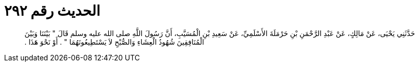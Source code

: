 
= الحديث رقم ٢٩٢

[quote.hadith]
حَدَّثَنِي يَحْيَى، عَنْ مَالِكٍ، عَنْ عَبْدِ الرَّحْمَنِ بْنِ حَرْمَلَةَ الأَسْلَمِيِّ، عَنْ سَعِيدِ بْنِ الْمُسَيَّبِ، أَنَّ رَسُولَ اللَّهِ صلى الله عليه وسلم قَالَ ‏"‏ بَيْنَنَا وَبَيْنَ الْمُنَافِقِينَ شُهُودُ الْعِشَاءِ وَالصُّبْحِ لاَ يَسْتَطِيعُونَهُمَا ‏"‏ ‏.‏ أَوْ نَحْوَ هَذَا ‏.‏